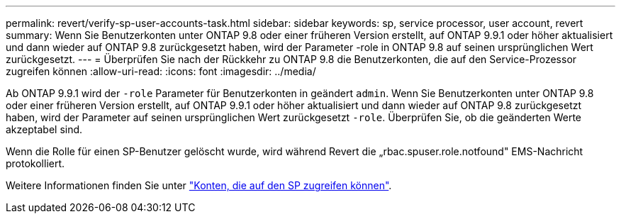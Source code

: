 ---
permalink: revert/verify-sp-user-accounts-task.html 
sidebar: sidebar 
keywords: sp, service processor, user account, revert 
summary: Wenn Sie Benutzerkonten unter ONTAP 9.8 oder einer früheren Version erstellt, auf ONTAP 9.9.1 oder höher aktualisiert und dann wieder auf ONTAP 9.8 zurückgesetzt haben, wird der Parameter -role in ONTAP 9.8 auf seinen ursprünglichen Wert zurückgesetzt. 
---
= Überprüfen Sie nach der Rückkehr zu ONTAP 9.8 die Benutzerkonten, die auf den Service-Prozessor zugreifen können
:allow-uri-read: 
:icons: font
:imagesdir: ../media/


[role="lead"]
Ab ONTAP 9.9.1 wird der `-role` Parameter für Benutzerkonten in geändert `admin`. Wenn Sie Benutzerkonten unter ONTAP 9.8 oder einer früheren Version erstellt, auf ONTAP 9.9.1 oder höher aktualisiert und dann wieder auf ONTAP 9.8 zurückgesetzt haben, wird der Parameter auf seinen ursprünglichen Wert zurückgesetzt `-role`. Überprüfen Sie, ob die geänderten Werte akzeptabel sind.

Wenn die Rolle für einen SP-Benutzer gelöscht wurde, wird während Revert die „rbac.spuser.role.notfound" EMS-Nachricht protokolliert.

Weitere Informationen finden Sie unter link:../system-admin/accounts-access-sp-concept.html["Konten, die auf den SP zugreifen können"].
